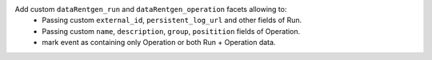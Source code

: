 Add custom ``dataRentgen_run`` and ``dataRentgen_operation`` facets allowing to:
  * Passing custom ``external_id``, ``persistent_log_url`` and other fields of Run.
  * Passing custom ``name``, ``description``, ``group``, ``positition`` fields of Operation.
  * mark event as containing only Operation or both Run + Operation data.
